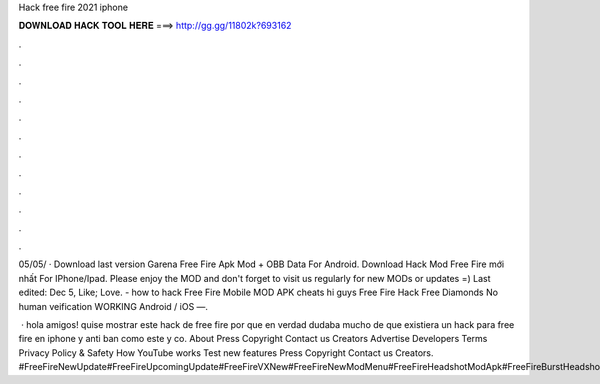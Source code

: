 Hack free fire 2021 iphone



𝐃𝐎𝐖𝐍𝐋𝐎𝐀𝐃 𝐇𝐀𝐂𝐊 𝐓𝐎𝐎𝐋 𝐇𝐄𝐑𝐄 ===> http://gg.gg/11802k?693162



.



.



.



.



.



.



.



.



.



.



.



.

05/05/ · Download last version Garena Free Fire Apk Mod + OBB Data For Android. Download Hack Mod Free Fire mới nhất For IPhone/Ipad. Please enjoy the MOD and don't forget to visit us regularly for new MODs or updates =) Last edited: Dec 5, Like; Love. - how to hack Free Fire Mobile MOD APK cheats hi guys Free Fire Hack Free Diamonds No human veification WORKING Android / iOS —.

 · hola amigos! quise mostrar este hack de free fire por que en verdad dudaba mucho de que existiera un hack para free fire en iphone y anti ban como este y co. About Press Copyright Contact us Creators Advertise Developers Terms Privacy Policy & Safety How YouTube works Test new features Press Copyright Contact us Creators. #FreeFireNewUpdate#FreeFireUpcomingUpdate#FreeFireVXNew#FreeFireNewModMenu#FreeFireHeadshotModApk#FreeFireBurstHeadshotApk#SafeModMenuFreeFireVX#No.
